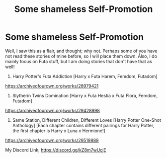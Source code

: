 #+TITLE: Some shameless Self-Promotion

* Some shameless Self-Promotion
:PROPERTIES:
:Author: Ekyt
:Score: 0
:DateUnix: 1614474364.0
:DateShort: 2021-Feb-28
:FlairText: Self-Promotion
:END:
Well, I saw this as a flair, and thought; why not. Perhaps some of you have not read these stories of mine before, so I will place them down. Also, I do mainly focus on Futa stuff, but I am doing stories that don't have that as well!

1) Harry Potter's Futa Addiction [Harry x Futa Harem, Femdom, Futadom]\\
[[https://archiveofourown.org/works/28979421]]

2) Slytherin Twins Domination [Harry x Futa Hestia x Futa Flora, Femdom, Futadom]\\
[[https://archiveofourown.org/works/29428998]]

3) Same Station, Different Children, Different Loves [Harry Potter One-Shot Anthology] [Each chapter contains different pairings for Harry Potter, the first chapter is Harry x Luna x Hermione!]\\
[[https://archiveofourown.org/works/29519889]]

My Discord Link; [[https://discord.gg/kZ8m7wUcjE]]


